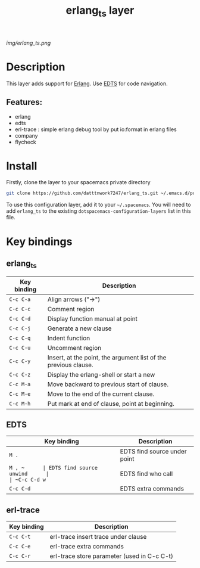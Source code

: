 #+TITLE: erlang_ts layer

#+TAGS: erlang|layer|edts|multi-paradigm|programming|erl-trace

[[img/erlang_ts.png]]

# TOC links should be GitHub style anchors.
* Table of Contents                                       :TOC_4_gh:noexport:
- [[#description][Description]]
  - [[#features][Features:]]
- [[#install][Install]]
- [[#key-bindings][Key bindings]]

* Description
This layer adds support for [[https://erlang.org/][Erlang]].
Use [[https://github.com/sebastiw/edts][EDTS]] for code navigation.

** Features:
  + erlang
  + edts
  + erl-trace : simple erlang debug tool by put io:format in erlang files
  + company
  + flycheck

* Install

Firstly, clone the layer to your spacemacs private directory
  #+BEGIN_SRC bash
  git clone https://github.com/datttnwork7247/erlang_ts.git ~/.emacs.d/private/erlang_ts
  #+END_SRC

To use this configuration layer, add it to your =~/.spacemacs=. You will need to
add =erlang_ts= to the existing =dotspacemacs-configuration-layers= list in this
file.


* Key bindings
** erlang_ts
| Key binding | Description                                                     |
|-------------+-----------------------------------------------------------------|
| ~C-c C-a~   | Align arrows ("->")                                             |
| ~C-c C-c~   | Comment region                                                  |
| ~C-c C-d~   | Display function manual at point                                |
| ~C-c C-j~   | Generate a new clause                                           |
| ~C-c C-q~   | Indent function                                                 |
| ~C-c C-u~   | Uncomment region                                                |
| ~C-c C-y~   | Insert, at the point, the argument list of the previous clause. |
| ~C-c C-z~   | Display the erlang-shell or start a new                         |
| ~C-c M-a~   | Move backward to previous start of clause.                      |
| ~C-c M-e~   | Move to the end of the current clause.                          |
| ~C-c M-h~   | Put mark at end of clause, point at beginning.                  |

** EDTS
| Key binding | Description                  |
|-------------+------------------------------|
| ~M .~       | EDTS find source under point |
| ~M , ~      | EDTS find source unwind      |
| ~C-c C-d w~ | EDTS find who call           |
| ~C-c C-d~   | EDTS extra commands          |

** erl-trace
| Key binding | Description                                 |
|-------------+---------------------------------------------|
| ~C-c C-t~   | erl-trace insert trace under clause         |
| ~C-c C-e~   | erl-trace extra commands                    |
| ~C-c C-r~   | erl-trace store parameter (used in C-c C-t) |

